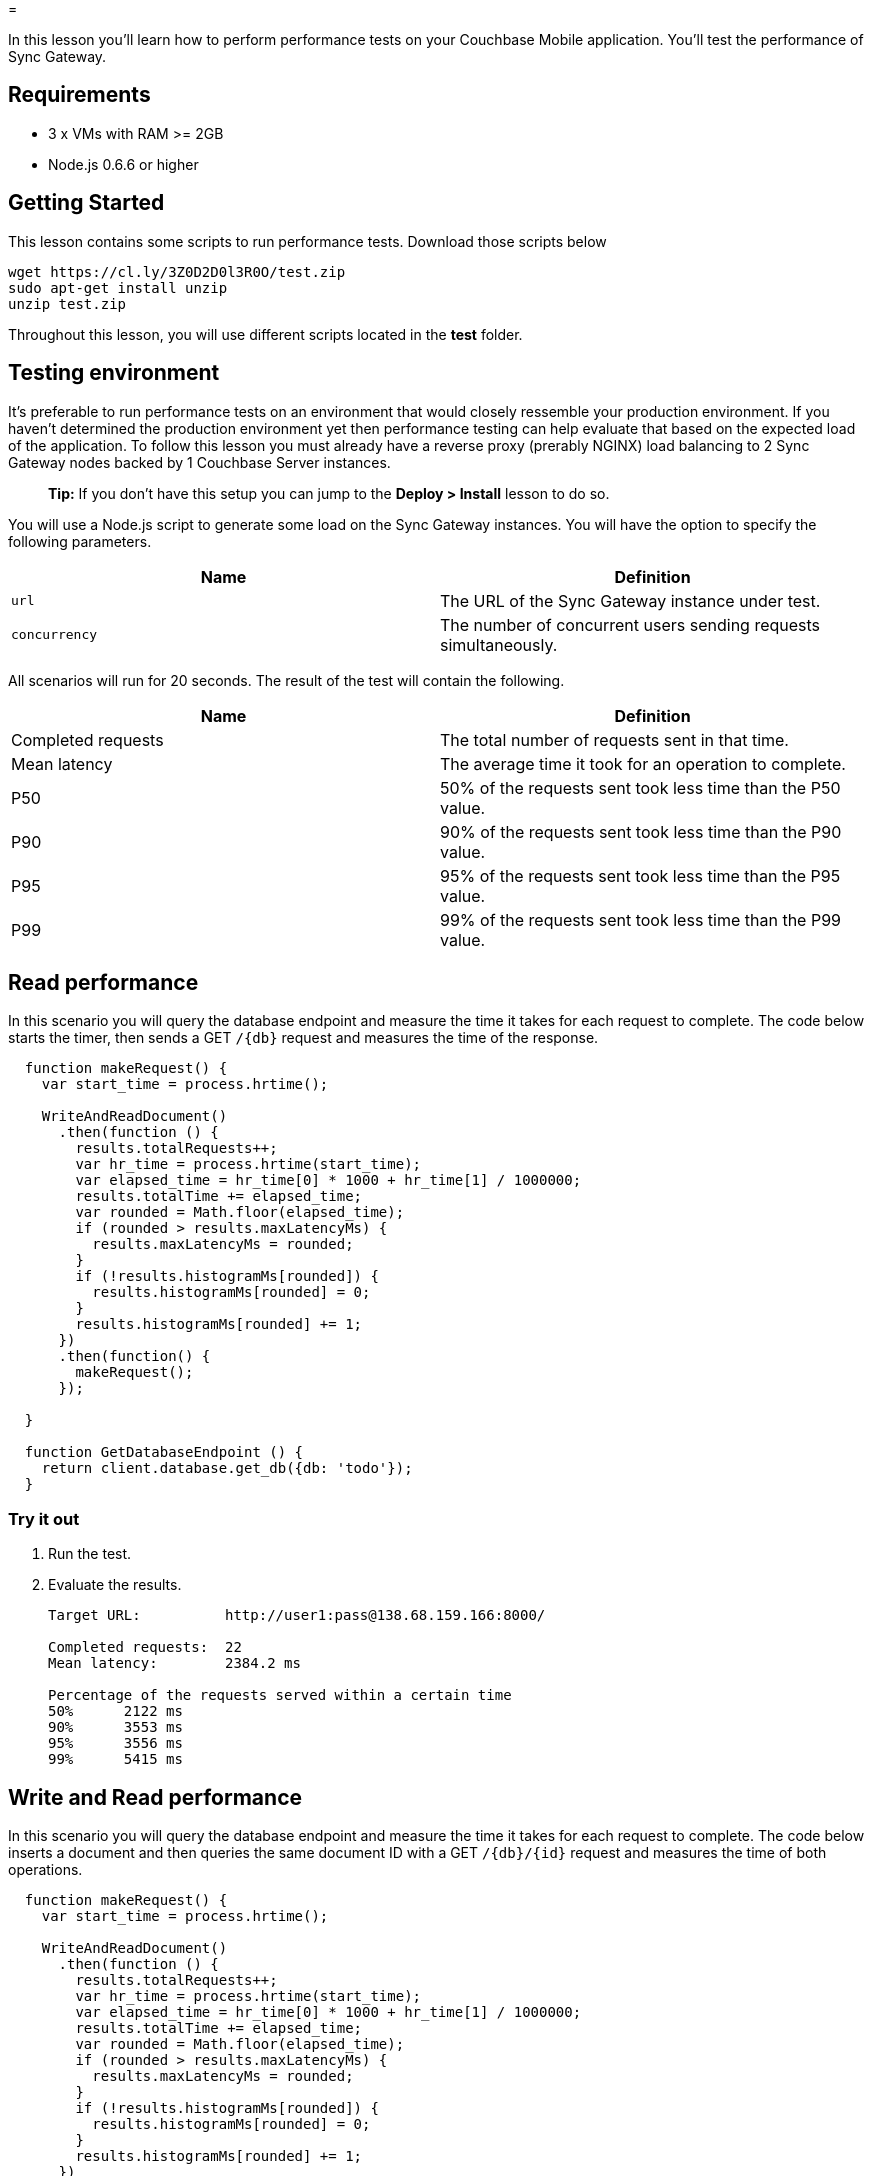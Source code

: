 = 

In this lesson you'll learn how to perform performance tests on your Couchbase Mobile application.
You'll test the performance of Sync Gateway. 

== Requirements

* 3 x VMs with RAM >= 2GB 
* Node.js 0.6.6 or higher 


== Getting Started

This lesson contains some scripts to run performance tests.
Download those scripts below 

[source,bash]
----

wget https://cl.ly/3Z0D2D0l3R0O/test.zip
sudo apt-get install unzip
unzip test.zip
----

Throughout this lesson, you will use different scripts located in the *test* folder. 

== Testing environment

It's preferable to run performance tests on an environment that would closely ressemble your production environment.
If you haven't determined the production environment yet then performance testing can help evaluate that based on the expected load of the application.
To follow this lesson you must already have a reverse proxy (prerably NGINX) load balancing to 2 Sync Gateway nodes backed by 1 Couchbase Server instances. 

[quote]
*Tip:* If you don't have this setup you can jump to the *Deploy >
      Install* lesson to do so. 

You will use a Node.js script to generate some load on the Sync Gateway instances.
You will have the option to specify the following parameters. 

[cols="1,1", options="header"]
|===
| 
            Name
          
| 
            Definition
          


|``url``
|
            The URL of the Sync Gateway instance under test. 

|``concurrency``
|
            The number of concurrent users sending requests
            simultaneously. 
|===

All scenarios will run for 20 seconds.
The result of the test will contain the following. 

[cols="1,1", options="header"]
|===
| 
            Name
          
| 
            Definition
          


|
            Completed requests 
|
            The total number of requests sent in that time. 

|
            Mean latency 
|
            The average time it took for an operation to complete. 

|
            P50 
|
            50% of the requests sent took less time than the P50 value. 

|
            P90 
|
            90% of the requests sent took less time than the P90 value. 

|
            P95 
|
            95% of the requests sent took less time than the P95 value. 

|
            P99 
|
            99% of the requests sent took less time than the P99 value. 
|===

== Read performance

In this scenario you will query the database endpoint and measure the time it takes for each request to complete.
The code below starts the timer, then sends a GET `/{db}` request and measures the time of the response. 

[source,javascript]
----

  function makeRequest() {
    var start_time = process.hrtime();

    WriteAndReadDocument()
      .then(function () {
        results.totalRequests++;
        var hr_time = process.hrtime(start_time);
        var elapsed_time = hr_time[0] * 1000 + hr_time[1] / 1000000;
        results.totalTime += elapsed_time;
        var rounded = Math.floor(elapsed_time);
        if (rounded > results.maxLatencyMs) {
          results.maxLatencyMs = rounded;
        }
        if (!results.histogramMs[rounded]) {
          results.histogramMs[rounded] = 0;
        }
        results.histogramMs[rounded] += 1;
      })
      .then(function() {
        makeRequest();
      });
    
  }

  function GetDatabaseEndpoint () {
    return client.database.get_db({db: 'todo'});
  }
----

=== Try it out

. Run the test. 
. Evaluate the results. 
+

[source]
----

Target URL:          http://user1:pass@138.68.159.166:8000/

Completed requests:  22
Mean latency:        2384.2 ms

Percentage of the requests served within a certain time
50%      2122 ms
90%      3553 ms
95%      3556 ms
99%      5415 ms
----


== Write and Read performance

In this scenario you will query the database endpoint and measure the time it takes for each request to complete.
The code below inserts a document and then queries the same document ID with a GET `/{db}/{id}` request and measures the time of both operations. 

[source,javascript]
----

  function makeRequest() {
    var start_time = process.hrtime();

    WriteAndReadDocument()
      .then(function () {
        results.totalRequests++;
        var hr_time = process.hrtime(start_time);
        var elapsed_time = hr_time[0] * 1000 + hr_time[1] / 1000000;
        results.totalTime += elapsed_time;
        var rounded = Math.floor(elapsed_time);
        if (rounded > results.maxLatencyMs) {
          results.maxLatencyMs = rounded;
        }
        if (!results.histogramMs[rounded]) {
          results.histogramMs[rounded] = 0;
        }
        results.histogramMs[rounded] += 1;
      })
      .then(function() {
        makeRequest();
      });
    
  }
  
  function WriteAndReadDocument() {
    var list = {"_id": "user1." + guid(), "name": "Groceries", "owner": "user1", "type": "task-list"};
    return client.document.post({db: 'todo', body: list})
      .then(function (res) {
        return client.document.get({db: 'todo', doc: list._id});
      })
      .catch(function (err) {console.log(err)});
  }
----

[[_try_it_out_1]]
=== Try it out

. Run the test. 
. Evaluate the results. 
+

[source]
----

Target URL:          http://user1:pass@138.68.159.166:8000/

Completed requests:  639
Mean latency:        184.7 ms

Percentage of the requests served within a certain time
50%      178 ms
90%      262 ms
95%      289 ms
99%      367 ms
----


== Conclusion

Well done! You've completed this lesson on functional testing.
In the next lesson you'll learn how to deploy Sync Gateway and Couchbase Server.
Feel free to share your feedback, findings or ask any questions on the forums. 